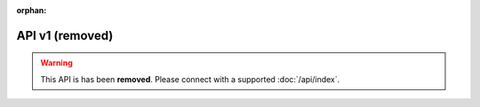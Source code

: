 :orphan:

API v1 (removed)
================

.. warning::

    This API is has been **removed**.
    Please connect with a supported :doc:`/api/index`.
